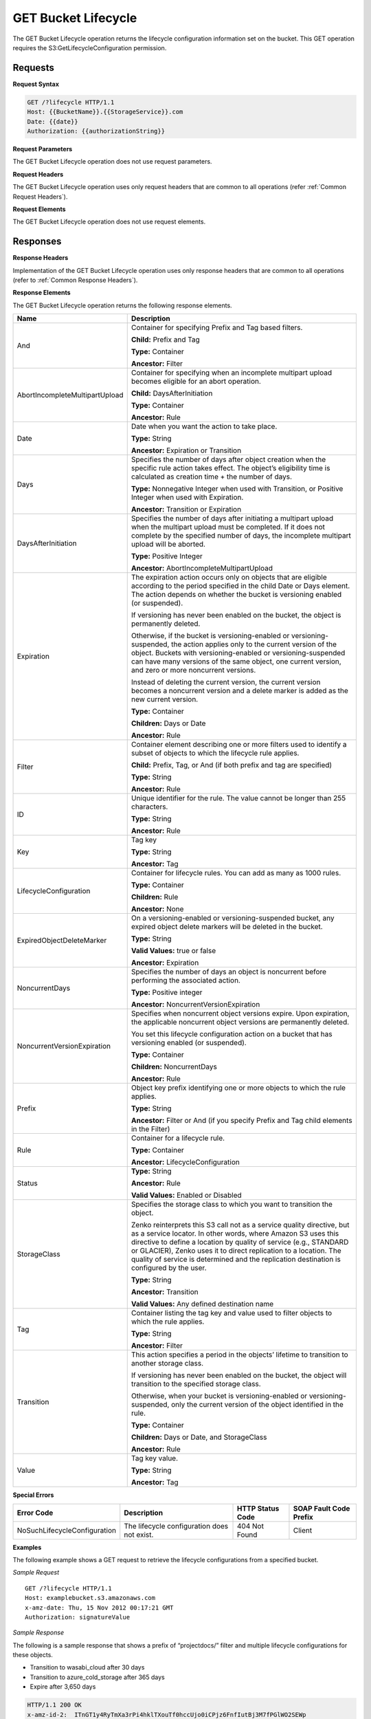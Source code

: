 .. _GET Bucket Lifecycle:

GET Bucket Lifecycle
====================

The GET Bucket Lifecycle operation returns the lifecycle configuration
information set on the bucket. This GET operation requires the
S3:GetLifecycleConfiguration permission.

Requests
--------

**Request Syntax**

.. code::

  GET /?lifecycle HTTP/1.1
  Host: {{BucketName}}.{{StorageService}}.com
  Date: {{date}}
  Authorization: {{authorizationString}}

**Request Parameters**

The GET Bucket Lifecycle operation does not use request parameters.

**Request Headers**

The GET Bucket Lifecycle operation uses only request headers that are
common to all operations (refer :ref:`Common Request Headers`).

**Request Elements**

The GET Bucket Lifecycle operation does not use request elements.

Responses
---------

**Response Headers**

Implementation of the GET Bucket Lifecycle operation uses only response
headers that are common to all operations (refer to :ref:`Common Response
Headers`).

**Response Elements**

The GET Bucket Lifecycle operation returns the following response
elements.

.. tabularcolumns:: X{0.35\textwidth}X{0.60\textwidth}
.. table::
   :class: longtable
 
   +-----------------------------------+-----------------------------------+
   | Name                              | Description                       |
   +===================================+===================================+
   | And                               | Container for specifying Prefix   |
   |                                   | and Tag based filters.            |
   |                                   |                                   |
   |                                   | **Child:** Prefix and Tag         |
   |                                   |                                   |
   |                                   | **Type:** Container               |
   |                                   |                                   |
   |                                   | **Ancestor:** Filter              |
   +-----------------------------------+-----------------------------------+
   | AbortIncompleteMultipartUpload    | Container for specifying when an  |
   |                                   | incomplete multipart upload       |
   |                                   | becomes eligible for an abort     |
   |                                   | operation.                        |
   |                                   |                                   |
   |                                   | **Child:** DaysAfterInitiation    |
   |                                   |                                   |
   |                                   | **Type:** Container               |
   |                                   |                                   |
   |                                   | **Ancestor:** Rule                |
   +-----------------------------------+-----------------------------------+
   | Date                              | Date when you want the action to  |
   |                                   | take place.                       |
   |                                   |                                   |
   |                                   | **Type:** String                  |
   |                                   |                                   |
   |                                   | **Ancestor:** Expiration or       |
   |                                   | Transition                        |
   +-----------------------------------+-----------------------------------+
   | Days                              | Specifies the number of days      |
   |                                   | after object creation when the    |
   |                                   | specific rule action takes        |
   |                                   | effect. The object’s eligibility  |
   |                                   | time is calculated as creation    |
   |                                   | time + the number of days.        |
   |                                   |                                   |
   |                                   | **Type:** Nonnegative Integer     |
   |                                   | when used with Transition, or     |
   |                                   | Positive Integer when used with   |
   |                                   | Expiration.                       |
   |                                   |                                   |
   |                                   | **Ancestor:** Transition or       |
   |                                   | Expiration                        |
   +-----------------------------------+-----------------------------------+
   | DaysAfterInitiation               | Specifies the number of days      |
   |                                   | after initiating a multipart      |
   |                                   | upload when the multipart upload  |
   |                                   | must be completed. If it does not |
   |                                   | complete by the specified number  |
   |                                   | of days, the incomplete multipart |
   |                                   | upload will be aborted.           |
   |                                   |                                   |
   |                                   | **Type:** Positive Integer        |
   |                                   |                                   |
   |                                   | **Ancestor:**                     |
   |                                   | AbortIncompleteMultipartUpload    |
   +-----------------------------------+-----------------------------------+
   | Expiration                        | The expiration action occurs only |
   |                                   | on objects that are eligible      |
   |                                   | according to the period specified |
   |                                   | in the child Date or Days         |
   |                                   | element. The action depends on    |
   |                                   | whether the bucket is versioning  |
   |                                   | enabled (or suspended).           |
   |                                   |                                   |
   |                                   | If versioning has never been      |
   |                                   | enabled on the bucket, the object |
   |                                   | is permanently deleted.           |
   |                                   |                                   |
   |                                   | Otherwise, if the bucket is       |
   |                                   | versioning-enabled or             |
   |                                   | versioning-suspended, the action  |
   |                                   | applies only to the current       |
   |                                   | version of the object. Buckets    |
   |                                   | with versioning-enabled or        |
   |                                   | versioning-suspended can have     |
   |                                   | many versions of the same object, |
   |                                   | one current version, and zero or  |
   |                                   | more noncurrent versions.         |
   |                                   |                                   |
   |                                   | Instead of deleting the current   |
   |                                   | version, the current version      |
   |                                   | becomes a noncurrent version and  |
   |                                   | a delete marker is added as the   |
   |                                   | new current version.              |
   |                                   |                                   |
   |                                   | **Type:** Container               |
   |                                   |                                   |
   |                                   | **Children:** Days or Date        |
   |                                   |                                   |
   |                                   | **Ancestor:** Rule                |
   +-----------------------------------+-----------------------------------+
   | Filter                            | Container element describing one  |
   |                                   | or more filters used to identify  |
   |                                   | a subset of objects to which the  |
   |                                   | lifecycle rule applies.           |
   |                                   |                                   |
   |                                   | **Child:** Prefix, Tag, or And    |
   |                                   | (if both prefix and tag are       |
   |                                   | specified)                        |
   |                                   |                                   |
   |                                   | **Type:** String                  |
   |                                   |                                   |
   |                                   | **Ancestor:** Rule                |
   +-----------------------------------+-----------------------------------+
   | ID                                | Unique identifier for the rule.   |
   |                                   | The value cannot be longer than   |
   |                                   | 255 characters.                   |
   |                                   |                                   |
   |                                   | **Type:** String                  |
   |                                   |                                   |
   |                                   | **Ancestor:** Rule                |
   +-----------------------------------+-----------------------------------+
   | Key                               | Tag key                           |
   |                                   |                                   |
   |                                   | **Type:** String                  |
   |                                   |                                   |
   |                                   | **Ancestor:** Tag                 |
   +-----------------------------------+-----------------------------------+
   | LifecycleConfiguration            | Container for lifecycle rules.    |
   |                                   | You can add as many as 1000       |
   |                                   | rules.                            |
   |                                   |                                   |
   |                                   | **Type:** Container               |
   |                                   |                                   |
   |                                   | **Children:** Rule                |
   |                                   |                                   |
   |                                   | **Ancestor:** None                |
   +-----------------------------------+-----------------------------------+
   | ExpiredObjectDeleteMarker         | On a versioning-enabled or        |
   |                                   | versioning-suspended bucket, any  |
   |                                   | expired object delete markers     |
   |                                   | will be deleted in the bucket.    |
   |                                   |                                   |
   |                                   | **Type:** String                  |
   |                                   |                                   |
   |                                   | **Valid Values:** true or false   |
   |                                   |                                   |
   |                                   | **Ancestor:** Expiration          |
   +-----------------------------------+-----------------------------------+
   | NoncurrentDays                    | Specifies the number of days an   |
   |                                   | object is noncurrent before       |
   |                                   | performing the associated action. |
   |                                   |                                   |
   |                                   | **Type:** Positive integer        |
   |                                   |                                   |
   |                                   | **Ancestor:**                     |
   |                                   | NoncurrentVersionExpiration       |
   +-----------------------------------+-----------------------------------+
   | NoncurrentVersionExpiration       | Specifies when noncurrent object  |
   |                                   | versions expire. Upon expiration, |
   |                                   | the applicable noncurrent object  |
   |                                   | versions are permanently deleted. |
   |                                   |                                   |
   |                                   | You set this lifecycle            |
   |                                   | configuration action on a bucket  |
   |                                   | that has versioning enabled (or   |
   |                                   | suspended).                       |
   |                                   |                                   |
   |                                   | **Type:** Container               |
   |                                   |                                   |
   |                                   | **Children:** NoncurrentDays      |
   |                                   |                                   |
   |                                   | **Ancestor:** Rule                |
   +-----------------------------------+-----------------------------------+
   | Prefix                            | Object key prefix identifying one |
   |                                   | or more objects to which the rule |
   |                                   | applies.                          |
   |                                   |                                   |
   |                                   | **Type:** String                  |
   |                                   |                                   |
   |                                   | **Ancestor:** Filter or And (if   |
   |                                   | you specify Prefix and Tag child  |
   |                                   | elements in the Filter)           |
   +-----------------------------------+-----------------------------------+
   | Rule                              | Container for a lifecycle rule.   |
   |                                   |                                   |
   |                                   | **Type:** Container               |
   |                                   |                                   |
   |                                   | **Ancestor:**                     |
   |                                   | LifecycleConfiguration            |
   +-----------------------------------+-----------------------------------+
   | Status                            | **Type:** String                  |
   |                                   |                                   |
   |                                   | **Ancestor:** Rule                |
   |                                   |                                   |
   |                                   | **Valid Values:** Enabled or      |
   |                                   | Disabled                          |
   +-----------------------------------+-----------------------------------+
   | StorageClass                      | Specifies the storage class to    |
   |                                   | which you want to transition the  |
   |                                   | object.                           |
   |				       | 				   |
   |				       | Zenko reinterprets this S3 call   |
   |				       | not as a service quality   	   |
   |				       | directive, but as a service 	   |
   |                          	       | locator. In other words, where    |
   |                          	       | Amazon S3 uses this directive to  |
   |				       | define a location by quality of   |
   |                          	       | service (e.g., STANDARD or   	   |
   |				       | GLACIER), Zenko uses it to direct |
   |				       | replication to a location.   	   |
   |                          	       | The quality of service is 	   |
   |				       | determined and the replication    |
   |				       | destination is configured by the  |
   |				       | user.                             |
   |                                   |                                   |
   |                                   | **Type:** String                  |
   |                                   |                                   |
   |                                   | **Ancestor:** Transition          |
   |                                   |                                   |
   |                                   | **Valid Values:** Any defined 	   |
   |				       | destination name      		   |
   +-----------------------------------+-----------------------------------+
   | Tag                               | Container listing the tag key and |
   |                                   | value used to filter objects to   |
   |                                   | which the rule applies.           |
   |                                   |                                   |
   |                                   | **Type:** String                  |
   |                                   |                                   |
   |                                   | **Ancestor:** Filter              |
   +-----------------------------------+-----------------------------------+
   | Transition                        | This action specifies a period in |
   |                                   | the objects’ lifetime to          |
   |                                   | transition to another storage     |
   |                                   | class.                            |
   |                                   |                                   |
   |                                   | If versioning has never been      |
   |                                   | enabled on the bucket, the object |
   |                                   | will transition to the specified  |
   |                                   | storage class.                    |
   |                                   |                                   |
   |                                   | Otherwise, when your bucket is    |
   |                                   | versioning-enabled or             |
   |                                   | versioning-suspended, only the    |
   |                                   | current version of the object     |
   |                                   | identified in the rule.           |
   |                                   |                                   |
   |                                   | **Type:** Container               |
   |                                   |                                   |
   |                                   | **Children:** Days or Date, and   |
   |                                   | StorageClass                      |
   |                                   |                                   |
   |                                   | **Ancestor:** Rule                |
   +-----------------------------------+-----------------------------------+
   | Value                             | Tag key value.                    |
   |                                   |                                   |
   |                                   | **Type:** String                  |
   |                                   |                                   |
   |                                   | **Ancestor:** Tag                 |
   +-----------------------------------+-----------------------------------+

**Special Errors**

.. tabularcolumns:: X{0.28\textwidth}X{0.27\textwidth}X{0.20\textwidth}X{0.20\textwidth}
.. table::

   +------------------+-----------------+-----------------+-----------------+
   | Error Code       | Description     | HTTP Status     | SOAP Fault      |
   |                  |                 | Code            | Code Prefix     |
   +==================+=================+=================+=================+
   | NoSuchLifecycle\ | The lifecycle   | 404 Not Found   | Client          |
   | Configuration    | configuration   |                 |                 |
   |                  | does not exist. |                 |                 |
   +------------------+-----------------+-----------------+-----------------+

**Examples**

The following example shows a GET request to retrieve the lifecycle
configurations from a specified bucket.

*Sample Request*

::

  GET /?lifecycle HTTP/1.1
  Host: examplebucket.s3.amazonaws.com
  x-amz-date: Thu, 15 Nov 2012 00:17:21 GMT
  Authorization: signatureValue

*Sample Response*

The following is a sample response that shows a prefix of “projectdocs/”
filter and multiple lifecycle configurations for these objects.

-  Transition to wasabi_cloud after 30 days

-  Transition to azure_cold_storage after 365 days

-  Expire after 3,650 days

.. code::

  HTTP/1.1 200 OK
  x-amz-id-2:  ITnGT1y4RyTmXa3rPi4hklTXouTf0hccUjo0iCPjz6FnfIutBj3M7fPGlWO2SEWp
  x-amz-request-id: 51991C342C575321
  Date: Thu, 15 Nov 2012 00:17:23 GMT
  Server: AmazonS3
  Content-Length: 358

.. code::

  <?xml version="1.0" encoding="UTF-8"?>
  <LifecycleConfiguration xmlns="http://s3.amazonaws.com/doc/2006-03-01/">
    <Rule>
      <ID>Archive and then delete rule</ID>
      <Filter>
        <Prefix>projectdocs/</Prefix>
      </Filter>
      <Status>Enabled</Status>
      <Transition>
        <Days>30</Days>
        <StorageClass>wasabi_cloud</StorageClass>
      </Transition>
      <Transition>
        <Days>365</Days>
        <StorageClass>azure_cold_storage</StorageClass>
      </Transition>
      <Expiration>
        <Days>3650</Days>
      </Expiration>
    </Rule>
  </LifecycleConfiguration>
